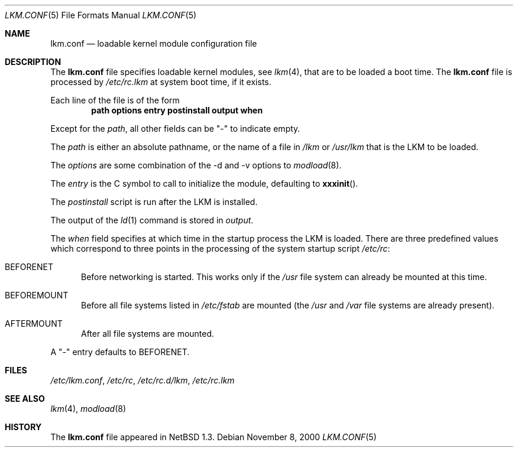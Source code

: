 .\"	$NetBSD: lkm.conf.5,v 1.8 2008/05/29 14:51:25 mrg Exp $
.\"
.\" Copyright (c) 1996 Matthew R. Green
.\" All rights reserved.
.\"
.\" Redistribution and use in source and binary forms, with or without
.\" modification, are permitted provided that the following conditions
.\" are met:
.\" 1. Redistributions of source code must retain the above copyright
.\"    notice, this list of conditions and the following disclaimer.
.\" 2. Redistributions in binary form must reproduce the above copyright
.\"    notice, this list of conditions and the following disclaimer in the
.\"    documentation and/or other materials provided with the distribution.
.\"
.\" THIS SOFTWARE IS PROVIDED BY THE AUTHOR ``AS IS'' AND ANY EXPRESS OR
.\" IMPLIED WARRANTIES, INCLUDING, BUT NOT LIMITED TO, THE IMPLIED WARRANTIES
.\" OF MERCHANTABILITY AND FITNESS FOR A PARTICULAR PURPOSE ARE DISCLAIMED.
.\" IN NO EVENT SHALL THE AUTHOR BE LIABLE FOR ANY DIRECT, INDIRECT,
.\" INCIDENTAL, SPECIAL, EXEMPLARY, OR CONSEQUENTIAL DAMAGES (INCLUDING,
.\" BUT NOT LIMITED TO, PROCUREMENT OF SUBSTITUTE GOODS OR SERVICES;
.\" LOSS OF USE, DATA, OR PROFITS; OR BUSINESS INTERRUPTION) HOWEVER CAUSED
.\" AND ON ANY THEORY OF LIABILITY, WHETHER IN CONTRACT, STRICT LIABILITY,
.\" OR TORT (INCLUDING NEGLIGENCE OR OTHERWISE) ARISING IN ANY WAY
.\" OUT OF THE USE OF THIS SOFTWARE, EVEN IF ADVISED OF THE POSSIBILITY OF
.\" SUCH DAMAGE.
.\"
.Dd November 8, 2000
.Dt LKM.CONF 5
.Os
.Sh NAME
.Nm lkm.conf
.Nd loadable kernel module configuration file
.Sh DESCRIPTION
The
.Nm
file specifies loadable kernel modules, see
.Xr lkm 4 ,
that are to be loaded a boot time.
The
.Nm
file is processed by
.Pa /etc/rc.lkm
at system boot time, if it exists.
.Pp
Each line of the file is of the form
.Dl path options entry postinstall output when
.Pp
Except for the
.Em path ,
all other fields can be "-" to indicate empty.
.Pp
The
.Em path
is either an absolute pathname, or the name of a file in
.Pa /lkm
or
.Pa /usr/lkm
that is the LKM to be loaded.
.Pp
The
.Em options
are some combination of the -d and -v options to
.Xr modload 8 .
.Pp
The
.Em entry
is the C symbol to call to initialize the module, defaulting to
.Fn xxxinit .
.Pp
The
.Em postinstall
script is run after the LKM is installed.
.Pp
The output of the
.Xr ld 1
command is stored in
.Em output .
.Pp
The
.Em when
field specifies at which time in the startup process the LKM is loaded.
There are three predefined values which correspond to three points in
the processing of the system startup script
.Pa /etc/rc :
.Bl -tag -width XXX
.It BEFORENET
Before networking is started. This works only if the
.Pa /usr
file system can already be mounted at this time.
.It BEFOREMOUNT
Before all file systems listed in
.Pa /etc/fstab
are mounted (the
.Pa /usr
and
.Pa /var
file systems are already present).
.It AFTERMOUNT
After all file systems are mounted.
.El
.Pp
A "-" entry defaults to BEFORENET.
.Sh FILES
.Pa /etc/lkm.conf ,
.Pa /etc/rc ,
.Pa /etc/rc.d/lkm ,
.Pa /etc/rc.lkm
.Sh SEE ALSO
.Xr lkm 4 ,
.Xr modload 8
.Sh HISTORY
The
.Nm
file appeared in
.Nx 1.3 .

